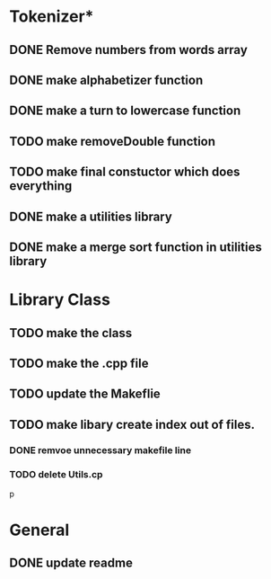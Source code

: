 * Tokenizer*
** DONE Remove numbers from words array
** DONE make alphabetizer function
** DONE make a turn to lowercase function
** TODO make removeDouble function
** TODO make final constuctor which does everything
** DONE make a utilities library
** DONE make a merge sort function in utilities library


* Library Class
** TODO make the class
** TODO make the .cpp file
** TODO update the Makeflie
** TODO make libary create index out of files.
*** DONE remvoe unnecessary makefile line
*** TODO delete Utils.cp
p



* General
** DONE update readme
